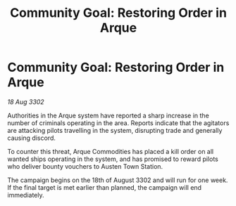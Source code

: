 :PROPERTIES:
:ID:       c1ec10da-6ea0-4e3d-9407-c4ab0de055c3
:END:
#+title: Community Goal: Restoring Order in Arque
#+filetags: :CommunityGoal:3302:galnet:

* Community Goal: Restoring Order in Arque

/18 Aug 3302/

Authorities in the Arque system have reported a sharp increase in the number of criminals operating in the area. Reports indicate that the agitators are attacking pilots travelling in the system, disrupting trade and generally causing discord. 

To counter this threat, Arque Commodities has placed a kill order on all wanted ships operating in the system, and has promised to reward pilots who deliver bounty vouchers to Austen Town Station. 

The campaign begins on the 18th of August 3302 and will run for one week. If the final target is met earlier than planned, the campaign will end immediately.
